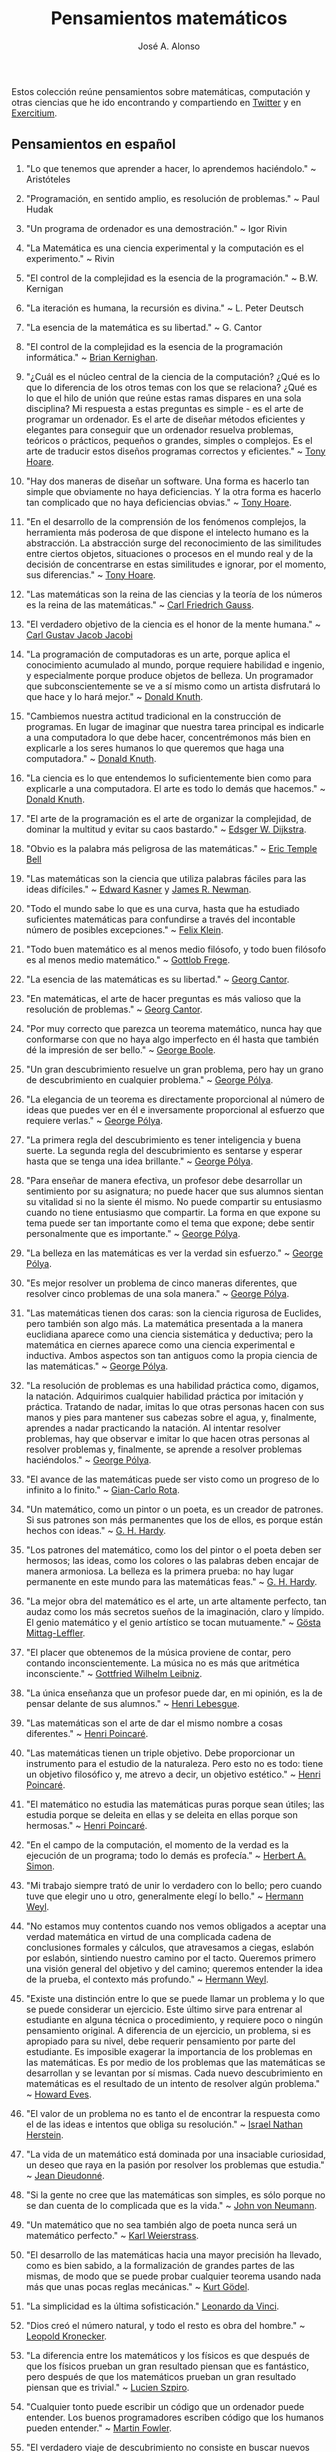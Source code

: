 #+TITLE: Pensamientos matemáticos
#+AUTHOR: José A. Alonso
#+OPTIONS: ^:nil
#+OPTIONS: num:nil
#+OPTIONS: :makeindex
#+HTML_HEAD: <link rel="stylesheet" type="text/css" href="./estilo.css" />
#+LATEX_CLASS_OPTIONS: [a4paper,12pt,twoside]
#+LATEX_HEADER:\usepackage{makeidx}
#+LATEX_HEADER:\makeindex

#+LATEX: \input preambulo

Estos colección reúne pensamientos sobre matemáticas, computación y
otras ciencias que he ido encontrando y compartiendo en [[https://x.com/Jose_A_Alonso][Twitter]] y en
[[https://www.glc.us.es/~jalonso/exercitium/][Exercitium]].

** Pensamientos en español

1. "Lo que tenemos que aprender a hacer, lo aprendemos haciéndolo." ~
   Aristóteles

2. "Programación, en sentido amplio, es resolución de problemas." ~ Paul Hudak

3. "Un programa de ordenador es una demostración." ~ Igor Rivin

4. "La Matemática es una ciencia experimental y la computación es el
   experimento." ~ Rivin

5. "El control de la complejidad es la esencia de la programación." ~
   B.W. Kernigan

6. "La iteración es humana, la recursión es divina." ~ L. Peter Deutsch

7. "La esencia de la matemática es su libertad." ~ G. Cantor

8. "El control de la complejidad es la esencia de la programación informática." ~
   [[https://en.wikipedia.org/wiki/Brian_Kernighan][Brian Kernighan]].

9. "¿Cuál es el núcleo central de la ciencia de la computación? ¿Qué es lo que lo
   diferencia de los otros temas con los que se relaciona? ¿Qué es lo que el hilo
   de unión que reúne estas ramas dispares en una sola disciplina? Mi respuesta a
   estas preguntas es simple - es el arte de programar un ordenador. Es el arte
   de diseñar métodos eficientes y elegantes para conseguir que un ordenador
   resuelva problemas, teóricos o prácticos,  pequeños o grandes, simples o
   complejos. Es el arte de traducir estos diseños programas correctos y
   eficientes." ~ [[https://en.wikipedia.org/wiki/Tony_Hoare][Tony Hoare]].

10. "Hay dos maneras de diseñar un software. Una forma es hacerlo tan simple que
    obviamente no haya deficiencias. Y la otra forma es hacerlo tan complicado que
    no haya deficiencias obvias." ~ [[https://en.wikipedia.org/wiki/Tony_Hoare][Tony Hoare]].

11. "En el desarrollo de la comprensión de los fenómenos complejos, la herramienta
    más poderosa de que dispone el intelecto humano es la abstracción. La
    abstracción surge del reconocimiento de las similitudes entre ciertos objetos,
    situaciones o procesos en el mundo real y de la decisión de concentrarse en
    estas similitudes e ignorar, por el momento, sus diferencias." ~ [[https://en.wikipedia.org/wiki/Tony_Hoare][Tony Hoare]].

12. "Las matemáticas son la reina de las ciencias y la teoría de los números es la
    reina de las matemáticas." ~ [[https://es.wikipedia.org/wiki/Carl_Friedrich_Gauss][Carl Friedrich Gauss]].

13. "El verdadero objetivo de la ciencia es el honor de la mente humana." ~ [[https://es.wikipedia.org/wiki/Carl_Gustav_Jakob_Jacobi][Carl
    Gustav Jacob Jacobi]]

14. "La programación de computadoras es un arte, porque aplica el conocimiento
    acumulado al mundo, porque requiere habilidad e ingenio, y especialmente
    porque produce objetos de belleza. Un programador que subconscientemente se ve
    a sí mismo como un artista disfrutará lo que hace y lo hará mejor." ~ [[https://en.wikipedia.org/wiki/Donald_Knuth][Donald
    Knuth]].

15. "Cambiemos nuestra actitud tradicional en la construcción de programas. En
    lugar de imaginar que nuestra tarea principal es indicarle a una computadora
    lo que debe hacer, concentrémonos más bien en explicarle a los seres humanos
    lo que queremos que haga una computadora." ~ [[https://en.wikipedia.org/wiki/Donald_Knuth][Donald Knuth]].

16. "La ciencia es lo que entendemos lo suficientemente bien como para explicarle
    a una computadora. El arte es todo lo demás que hacemos." ~ [[https://en.wikipedia.org/wiki/Donald_Knuth][Donald Knuth]].

17. "El arte de la programación es el arte de organizar la complejidad, de dominar
    la multitud y evitar su caos bastardo." ~ [[https://en.wikipedia.org/wiki/Edsger_W._Dijkstra][Edsger W. Dijkstra]].

18. "Obvio es la palabra más peligrosa de las matemáticas." ~ [[https://en.wikipedia.org/wiki/Eric_Temple_Bell][Eric Temple Bell]]

19. "Las matemáticas son la ciencia que utiliza palabras fáciles para las ideas
    difíciles." ~ [[https://en.wikipedia.org/wiki/Edward_Kasner][Edward Kasner]] y [[https://en.wikipedia.org/wiki/James_R._Newman][James R. Newman]].

20. "Todo el mundo sabe lo que es una curva, hasta que ha estudiado suficientes
    matemáticas para confundirse a través del incontable número de posibles
    excepciones." ~ [[https://en.wikipedia.org/wiki/Felix_Klein][Felix Klein]].

21. "Todo buen matemático es al menos medio filósofo, y todo buen filósofo es al
    menos medio matemático." ~ [[https://en.wikipedia.org/wiki/Gottlob_Frege][Gottlob Frege]].

22. "La esencia de las matemáticas es su libertad." ~ [[https://en.wikipedia.org/wiki/Georg_Cantor][Georg Cantor]].

23. "En matemáticas, el arte de hacer preguntas es más valioso que la resolución
    de problemas." ~ [[https://en.wikipedia.org/wiki/Georg_Cantor][Georg Cantor]].

24. "Por muy correcto que parezca un teorema matemático, nunca hay que conformarse
    con que no haya algo imperfecto en él hasta que también dé la impresión de ser
    bello." ~ [[https://en.wikipedia.org/wiki/George_Boole][George Boole]].

25. "Un gran descubrimiento resuelve un gran problema, pero hay un grano de
    descubrimiento en cualquier problema." ~ [[https://en.wikipedia.org/wiki/George_P%C3%B3lya][George Pólya]].

26. "La elegancia de un teorema es directamente proporcional al número de ideas
    que puedes ver en él e inversamente proporcional al esfuerzo que requiere
    verlas." ~ [[https://en.wikipedia.org/wiki/George_P%C3%B3lya][George Pólya]].

27. "La primera regla del descubrimiento es tener inteligencia y buena suerte. La
    segunda regla del descubrimiento es sentarse y esperar hasta que se tenga una
    idea brillante." ~ [[https://en.wikipedia.org/wiki/George_P%C3%B3lya][George Pólya]].

28. "Para enseñar de manera efectiva, un profesor debe desarrollar un sentimiento
    por su asignatura; no puede hacer que sus alumnos sientan su vitalidad si no
    la siente él mismo. No puede compartir su entusiasmo cuando no tiene
    entusiasmo que compartir. La forma en que expone su tema puede ser tan
    importante como el tema que expone; debe sentir personalmente que es
    importante." ~ [[https://en.wikipedia.org/wiki/George_P%C3%B3lya][George Pólya]].

29. "La belleza en las matemáticas es ver la verdad sin esfuerzo." ~ [[https://en.wikipedia.org/wiki/George_P%C3%B3lya][George Pólya]].

30. "Es mejor resolver un problema de cinco maneras diferentes, que resolver cinco
    problemas de una sola manera." ~ [[https://en.wikipedia.org/wiki/George_P%C3%B3lya][George Pólya]].

31. "Las matemáticas tienen dos caras: son la ciencia rigurosa de Euclides, pero
    también son algo más. La matemática presentada a la manera euclidiana aparece
    como una ciencia sistemática y deductiva; pero la matemática en ciernes
    aparece como una ciencia experimental e inductiva. Ambos aspectos son tan
    antiguos como la propia ciencia de las matemáticas." ~ [[https://en.wikipedia.org/wiki/George_P%C3%B3lya][George Pólya]].

32. "La resolución de problemas es una habilidad práctica como, digamos, la
    natación. Adquirimos cualquier habilidad práctica por imitación y
    práctica. Tratando de nadar, imitas lo que otras personas hacen con sus manos
    y pies para mantener sus cabezas sobre el agua, y, finalmente, aprendes a
    nadar practicando la natación. Al intentar resolver problemas, hay que
    observar e imitar lo que hacen otras personas al resolver problemas y,
    finalmente, se aprende a resolver problemas haciéndolos." ~ [[https://en.wikipedia.org/wiki/George_P%C3%B3lya][George Pólya]].

33. "El avance de las matemáticas puede ser visto como un progreso de lo infinito
    a lo finito." ~ [[https://en.wikipedia.org/wiki/Gian-Carlo_Rota][Gian-Carlo Rota]].

34. "Un matemático, como un pintor o un poeta, es un creador de patrones. Si sus
    patrones son más permanentes que los de ellos, es porque están hechos con
    ideas." ~ [[https://en.wikipedia.org/wiki/G._H._Hardy][G. H. Hardy]].

35. "Los patrones del matemático, como los del pintor o el poeta deben ser
    hermosos; las ideas, como los colores o las palabras deben encajar de manera
    armoniosa. La belleza es la primera prueba: no hay lugar permanente en este
    mundo para las matemáticas feas." ~ [[https://en.wikipedia.org/wiki/G._H._Hardy][G. H. Hardy]].

36. "La mejor obra del matemático es el arte, un arte altamente perfecto, tan
    audaz como los más secretos sueños de la imaginación, claro y límpido. El
    genio matemático y el genio artístico se tocan mutuamente." ~ [[https://en.wikipedia.org/wiki/G%C3%B6sta_Mittag-Leffler][Gösta
    Mittag-Leffler]].

37. "El placer que obtenemos de la música proviene de contar, pero contando
    inconscientemente. La música no es más que aritmética inconsciente." ~
    [[https://en.wikipedia.org/wiki/Gottfried_Wilhelm_Leibniz][Gottfried Wilhelm Leibniz]].

38. "La única enseñanza que un profesor puede dar, en mi opinión, es la de pensar
    delante de sus alumnos." ~ [[https://en.wikipedia.org/wiki/Henri_Lebesgue][Henri Lebesgue]].

39. "Las matemáticas son el arte de dar el mismo nombre a cosas diferentes." ~
    [[https://en.wikipedia.org/wiki/Henri_Poincar%C3%A9][Henri Poincaré]].

40. "Las matemáticas tienen un triple objetivo. Debe proporcionar un instrumento
    para el estudio de la naturaleza. Pero esto no es todo: tiene un objetivo
    filosófico y, me atrevo a decir, un objetivo estético." ~ [[https://en.wikipedia.org/wiki/Henri_Poincar%C3%A9][Henri Poincaré]].

41. "El matemático no estudia las matemáticas puras porque sean útiles; las
    estudia porque se deleita en ellas y se deleita en ellas porque son hermosas."
    ~ [[https://en.wikipedia.org/wiki/Henri_Poincar%C3%A9][Henri Poincaré]].

42. "En el campo de la computación, el momento de la verdad es la ejecución de un
    programa; todo lo demás es profecía." ~ [[https://en.wikipedia.org/wiki/Herbert_A._Simon][Herbert A. Simon]].

43. "Mi trabajo siempre trató de unir lo verdadero con lo bello; pero cuando tuve
    que elegir uno u otro, generalmente elegí lo bello." ~ [[https://en.wikipedia.org/wiki/Hermann_Weyl][Hermann Weyl]].

44. "No estamos muy contentos cuando nos vemos obligados a aceptar una verdad
    matemática en virtud de una complicada cadena de conclusiones formales y
    cálculos, que atravesamos a ciegas, eslabón por eslabón, sintiendo nuestro
    camino por el tacto. Queremos primero una visión general del objetivo y del
    camino; queremos entender la idea de la prueba, el contexto más profundo."
    ~ [[https://en.wikipedia.org/wiki/Hermann_Weyl][Hermann Weyl]].

45. "Existe una distinción entre lo que se puede llamar un problema y lo que se
    puede considerar un ejercicio. Este último sirve para entrenar al estudiante
    en alguna técnica o procedimiento, y requiere poco o ningún pensamiento
    original. A diferencia de un ejercicio, un problema, si es apropiado para su
    nivel, debe requerir pensamiento por parte del estudiante. Es imposible
    exagerar la importancia de los problemas en las matemáticas. Es por medio de
    los problemas que las matemáticas se desarrollan y se levantan por sí
    mismas. Cada nuevo descubrimiento en matemáticas es el resultado de un
    intento de resolver algún problema." ~ [[https://en.wikipedia.org/wiki/Howard_Eves][Howard Eves]].

46. "El valor de un problema no es tanto el de encontrar la respuesta como el de
    las ideas e intentos que obliga su resolución." ~ [[https://en.wikipedia.org/wiki/Israel_Nathan_Herstein][Israel Nathan Herstein]].

47. "La vida de un matemático está dominada por una insaciable curiosidad, un
    deseo que raya en la pasión por resolver los problemas que estudia." ~ [[https://en.wikipedia.org/wiki/Jean_Dieudonn%C3%A9][Jean
    Dieudonné]].

48. "Si la gente no cree que las matemáticas son simples, es sólo porque no se dan
    cuenta de lo complicada que es la vida." ~ [[https://en.wikipedia.org/wiki/John_von_Neumann][John von Neumann]].

49. "Un matemático que no sea también algo de poeta nunca será un matemático
    perfecto." ~ [[https://en.wikipedia.org/wiki/Karl_Weierstrass][Karl Weierstrass]].

50. "El desarrollo de las matemáticas hacia una mayor precisión ha llevado, como
    es bien sabido, a la formalización de grandes partes de las mismas, de modo
    que se puede probar cualquier teorema usando nada más que unas pocas reglas
    mecánicas." ~ [[https://en.wikipedia.org/wiki/Kurt_G%C3%B6del][Kurt Gödel]].

51. "La simplicidad es la última sofisticación." [[https://en.wikipedia.org/wiki/Leonardo_da_Vinci][Leonardo da Vinci]].

52. "Dios creó el número natural, y todo el resto es obra del hombre." ~ [[https://en.wikipedia.org/wiki/Leopold_Kronecker][Leopold
    Kronecker]].

53. "La diferencia entre los matemáticos y los físicos es que después de que los
    físicos prueban un gran resultado piensan que es fantástico, pero después de
    que los matemáticos prueban un gran resultado piensan que es trivial." ~
    [[https://en.wikipedia.org/wiki/Lucien_Szpiro][Lucien Szpiro]].

54. "Cualquier tonto puede escribir un código que un ordenador puede
    entender. Los buenos programadores escriben código que los humanos pueden
    entender." ~ [[https://en.wikipedia.org/wiki/Martin_Fowler_(software_engineer)][Martin Fowler]].

55. "El verdadero viaje de descubrimiento no consiste en buscar nuevos paisajes
    sino en tener nuevos ojos." ~ [[https://en.wikipedia.org/wiki/Marcel_Proust][Marcel Proust]].

56. "¿Por qué son hermosos los números? Es como preguntar por qué es bella la
    Novena Sinfonía de Beethoven. Si no ves por qué, alguien no puede
    decírtelo. Yo sé que los números son hermosos. Si no son hermosos, nada lo
    es." ~ [[https://en.wikipedia.org/wiki/Paul_Erd%C5%91s][Paul Erdős]]

57. "Una buena pila de ejemplos, tan grande como sea posible, es indispensable
    para una comprensión profunda de cualquier concepto, y cuando quiero aprender
    algo nuevo, mi primer trabajo es construir uno." ~ [[https://en.wikipedia.org/wiki/Paul_Halmos][Paul Halmos]].

58. "Las matemáticas no son una ciencia deductiva, eso es un cliché. Cuando tratas
    de probar un teorema, no te limitas a enumerar las hipótesis y luego empiezas
    a razonar. Lo que haces es prueba y error, experimentación, conjetura."
    ~ [[https://en.wikipedia.org/wiki/Paul_Halmos][Paul Halmos]].

59. "La lógica es invencible, porque para combatir la lógica es necesario usar la
    lógica." ~ [[https://en.wikipedia.org/wiki/Pierre_Boutroux][Pierre Boutroux]].

60. "Cuando estoy trabajando en un problema, nunca pienso en la belleza. Sólo
    pienso en cómo resolver el problema. Pero cuando he terminado, si la solución
    no es bella, sé que está mal." ~ [[https://en.wikipedia.org/wiki/Buckminster_Fuller][Buckminster Fuller]].

61. "Las matemáticas como expresión de la mente humana reflejan la voluntad
    activa, la razón contemplativa y el deseo de perfección estética. Sus
    elementos básicos son la lógica y la intuición, el análisis y la construcción,
    la generalidad y la individualidad." ~ [[https://en.wikipedia.org/wiki/Richard_Courant][Richard Courant]].

62. "El propósito de la computación es la comprensión, no los números."
    ~ [[https://en.wikipedia.org/wiki/Richard_Hamming][Richard Hamming]].

63. "Las matemáticas puras son el mejor juego del mundo. Es más absorbente que el
    ajedrez, más arriesgado que el póquer y dura más que el Monopoly. Es
    gratis. Se puede jugar en cualquier lugar." ~ Richard J. Trudeau

64. "La verdad siempre se encuentra en la simplicidad, y no en la multiplicidad y
    confusión de las cosas." ~ [[https://en.wikipedia.org/wiki/Isaac_Newton][Isaac Newton]].

65. "Los buenos matemáticos ven analogías entre los teoremas y las teorías. Los
    mejores ven analogías entre analogías." ~ [[https://en.wikipedia.org/wiki/Stanislaw_Ulam][Stanislaw Ulam]].

66. "La esencia de las matemáticas no es hacer que las cosas simples sean
    complicadas, sino hacer que las cosas complicadas sean simples."
    ~ Stanley Gudder

67. "En muchos casos, las matemáticas son un escape de la realidad. El matemático
    encuentra su propio nicho monástico y la felicidad en actividades que están
    desconectadas de los asuntos externos. Algunos lo practican como si usaran una
    droga. El ajedrez a veces juega un papel similar. En su infelicidad por los
    acontecimientos de este mundo, algunos se sumergen en una especie de
    autosuficiencia en matemáticas. (Algunos se han dedicado a ello por esta sola
    razón)." ~ [[https://en.wikipedia.org/wiki/Stanislaw_Ulam][Stanislaw Ulam]].

68. "Un matemático es una persona que puede encontrar analogías entre teoremas; un
    mejor matemático es uno que puede ver analogías entre pruebas y el mejor
    matemático puede notar analogías entre teorías. Uno puede imaginar que el
    mejor matemático es aquel que puede ver analogías entre analogías."
    ~ [[https://en.wikipedia.org/wiki/Stefan_Banach][Stefan Banach]].

69. "El verdadero peligro no es que los ordenadores empiecen a pensar como los
    hombres, sino que los hombres empiecen a pensar como los ordenadores."
    ~ [[https://en.wikipedia.org/wiki/Sydney_J._Harris][Sydney J. Harris]].

70. "Creo que algún matemático ha dicho que el verdadero placer no reside en el
    descubrimiento de la verdad, sino en su búsqueda." ~ [[https://en.wikipedia.org/wiki/Leo_Tolstoy][León Tolstói]].

71. "Nadie sabe de lo que es capaz hasta que lo intenta." ~ [[https://es.wikipedia.org/wiki/Publilio_Siro][Publilio Siro]].

72. "Una nueva verdad científica no triunfa convenciendo a sus oponentes y
    haciéndoles ver la luz, sino más bien porque sus oponentes finalmente mueren,
    y crece una nueva generación que está familiarizada con ella." - [[https://es.wikipedia.org/wiki/Max_Planck][Max Planck]].

73. "Las matemáticas son el arte de dar el mismo nombre a diferentes cosas". ~
    [[https://es.wikipedia.org/wiki/Henri_Poincar%C3%A9][Henri Poincaré]]

74. "El rigor es para el matemático lo que la moral es para el hombre. No consiste
    en probarlo todo, sino en mantener una distinción clara entre lo que se supone
    y lo que se prueba, y en tratar de asumir lo menos posible en cada etapa". ~
    [[https://bit.ly/39mhQEZ][André Weil]]

75. "Debes adivinar el teorema matemático antes de demostrarlo: debes adivinar la
    idea de la prueba antes de llevar a cabo los detalles. Debe combinar
    observaciones y seguir analogías: debe intentarlo e intentarlo nuevamente. El
    resultado del trabajo creativo del matemático es un razonamiento demostrativo,
    una prueba; pero la prueba se descubre por razonamiento plausible." ~
    [[https://bit.ly/2Jkgtw4][George Pólya]]

76. "El acto creativo debe poco a la lógica o la razón. En sus relatos de las
    circunstancias bajo las cuales se les ocurrieron grandes ideas, los
    matemáticos a menudo han mencionado que la inspiración no tenía relación con
    el trabajo que estaban realizando. A veces llegaba mientras viajaban, se
    afeitaban o pensaban en otros asuntos. El proceso creativo no puede ser
    convocado a voluntad o incluso engatusado por la ofrenda de sacrificio. De
    hecho, parece ocurrir más fácilmente cuando la mente está relajada y la
    imaginación deambula libremente." ~ [[https://bit.ly/2yhILoO][Morris Kline]]

77. "Un matemático, como un pintor o un poeta, es un creador de
    patrones. [...]. Los patrones del matemático, como el del pintor o el del
    poeta, deben ser hermosos; las ideas, como los colores o las palabras, deben
    encajar juntas de manera armoniosa. La belleza es la primera prueba: no hay
    lugar permanente en el mundo para las matemáticas feas." ~ [[https://bit.ly/3dGoOs6][Godfrey H Hardy]]

78. "Los matemáticos otorgan gran importancia a la elegancia de sus métodos y sus
    resultados. Esto no es puro diletantismo. ¿Qué es lo que realmente nos da la
    sensación de elegancia en una solución, en una demostración? Es la armonía de
    las diversas partes, su simetría, su feliz equilibrio; en una palabra, es todo
    lo que introduce orden, todo lo que da unidad, lo que nos permite ver con
    claridad y comprender a la vez tanto el conjunto como los detalles." ~
    [[https://bit.ly/2WQcdwh][Henri Poincaré]]

79. "Puede ser sorprendente ver la sensibilidad emocional invocada a propósito de
    demostraciones matemáticas que, al parecer, solo pueden interesar al
    intelecto. Esto sería olvidar el sentimiento de belleza matemática, de la
    armonía de números y formas, de elegancia geométrica. Esto es un verdadero
    sentimiento estético que todos los matemáticos reales conocen, y seguramente
    pertenece a la sensibilidad emocional." ~ [[https://bit.ly/2WQcdwh][Henri Poincaré]]

80. "El objetivo constante del matemático es reducir todas sus expresiones a sus
    términos más bajos, reducir cada palabra y frase superflua y condensar el
    Máximo de significado en el Mínimo de lenguaje." ~ [[https://bit.ly/2vVVv3w][James J Sylvester]]

81. "La matemática es la más abstracta de todas las ciencias. Porque no hace
    observaciones externas, ni afirma nada como un hecho real. Cuando el
    matemático trata con los hechos, se convierten para él en meras" hipótesis ";
    porque con su verdad se niega a preocuparse él mismo. Toda la ciencia de las
    matemáticas es una ciencia de hipótesis, de modo que nada podría ser más
    completamente abstraído de la realidad concreta." ~ [[https://bit.ly/33ZqDvB][Charles S Peirce]]

82. "Además de acostumbrar al alumno a exigir pruebas completas, y saber cuándo no
    las ha obtenido, los estudios matemáticos son de gran beneficio para su
    educación al habituarlo a la precisión. Es una de las excelencias peculiares
    de la disciplina matemática, que el matemático nunca está satisfecho con à peu
    près. Requiere la verdad exacta." ~ [[https://bit.ly/2JoTnoc][John Stuart Mill]]

83. "A medida que la ciencia progresa, su poder de previsión aumenta rápidamente,
    hasta que el matemático en su biblioteca adquiere el poder de anticipar la
    naturaleza y predecir lo que sucederá en circunstancias que el ojo del hombre
    nunca ha examinado." ~ [[https://bit.ly/2UJtdSf][William S Jevons]]

84. "Los matemáticos saben mucho sobre muy poco y los físicos muy poco sobre
    mucho." ~ [[https://bit.ly/33VpLYN][Stanislaw Ulam]]

85. "Los matemáticos no estudian objetos, sino relaciones entre objetos. Por lo
    tanto, son libres de reemplazar algunos objetos por otros siempre que las
    relaciones permanezcan sin cambios. El contenido para ellos es irrelevante:
    están interesados ​​únicamente en la forma." ~ [[https://bit.ly/2WQcdwh][Henri Poincaré]]

86. "Más que cualquier otra ciencia, las matemáticas se desarrollan a través de
    una secuencia de abstracciones consecutivas. El deseo de evitar errores obliga
    a los matemáticos a encontrar y aislar la esencia de los problemas y las
    entidades consideradas. Llevado al extremo, este procedimiento justifica la
    broma conocida de que un matemático es un científico que no sabe ni de qué
    está hablando ni si lo que está hablando existe o no." ~ [[https://bit.ly/2yjhMJu][Élie Cartan]]

87. "La vida de un matemático está dominada por una curiosidad insaciable, un
    deseo que bordea la pasión por resolver los problemas que está estudiando." ~
    [[https://bit.ly/3bxCGD1][Jean Dieudonné]]

88. "La verdadera razón de ser de la existencia del matemático es simplemente
    resolver problemas. Entonces, en lo que realmente consisten las matemáticas es
    en problemas y soluciones." [[https://bit.ly/3dHi3WH][John Casti]]

89. "Los lenguajes informáticos del futuro estarán más preocupados por los
    objetivos y menos por los procedimientos especificados por el programador". ~
    [[https://bit.ly/2JntZz3][Marvin Minsky]]

90. "La simplicidad no viene por sí misma sino que debe ser ser creada." ~
    [[https://bit.ly/2UIadEK][Clifford Truesdell]]

8. "El proceso de preparación de programas para una computadora digital es
   especialmente atractivo, no solo porque puede ser gratificante económica y
   científicamente, sino también porque puede ser una experiencia estética muy
   parecida a la composición de poesía o música." ~ Donald E Knuth

** Pensamientos de G. Pólya en "Como plantear y resolver problemas"

1. Quien mal comprende, mal responde.

2. El necio ve el principio, el sabio el final.

3. Si el fin perseguido no está claro en nuestra mente, perderemos fácilmente
   el camino y abandonaremos el problema.

4. El sabio empieza por el final, el necio termina en el principio.

5. Ayúdate y Dios te ayudará.

6. La perseverancia mata la caza.

7. No se derriba un roble de un hachazo.

8. Según el viento, la vela. Según la tela, el traje.

9. Debemos hacer lo que podemos si no podemos hacer lo que queremos.

10. Corremos menos peligro de equivocarnos si no perdemos de vista nuestra
    meta.

11. El objeto de la pesca no es tirar el anzuelo sino sacar el pez.

12. No piensa bien quien no piensa dos veces.

13. El fin sugiere los medios.

14. Sus cinco mejores amigos son qué, por qué, dónde, cuándo y cómo.

15. No crea nada, pero reserve sus dudas para las cosas importantes.

16. Mire alrededor suyo cuando encuentre la primera seta: las setas como los
    descubrimientos no crecen nunca solas.

** Pensamientos en inglés

1. Confucius:
   Learning without thought is labor lost; thought without learning is
   perilous.

2. D. Gelernter:
   Beauty is more important in computing than anywhere else in technology
   because software is so complicated. Beauty is the ultimate defense ainst
   complexity.

3. D. Knuth.:
   Computer programming is an art, because it applies accumulated knowledge to
   the world, because it requires skill and ingenuity, and especially because it
   produces objects of beauty. A programmer who subconsciously views himself as
   an artist will enjoy what he does and will do it better.

4. D. Knuth.:
   Let us change our traditional attitude to the construction of
   programs. Instead of imagining that our main task is to instruct a computer
   what to do, let us concentrate rather on explaining to human beings what we
   want a computer to do.

5. Danica McKellar:
   Math is the only place where truth and beauty mean the same thing.


+ David Hilbert.:
  Wir müssen wissen, wir werden wissen. Translation: We must know, we will
  know.

+ David Hilbert:
  It is an error to believe that rigor in a proof is an enemy of simplicity. On
  the contrary we find it confirmed by numerous examples that the rigorous
  method is, at the same time, the simpler and the more easily comprehended.
  The very effort for rigor forces us to find the simpler methods of
  proof.

+ David Hilbert.:
  The finest product (Cantor's work on set theory) of mathematical genius and
  one of the supreme achievments of purly intellectual human activity.


+ David Hilbert.:
  You know, for a mathematician, he did not have enough imagination. But he has
  become a poet and now he is fine.

+ David Hilbert.:
  Mathematics is a game played according to certain rules with meaningless
  marks on paper.

+ David Hilbert:
  The art of doing mathematics is finding that special case that contains all
  the germs of generality.

+ Dean Schlicter:
  Go down deep enough into anything and you will find mathematics.

+ Donald Knuth:
  Science is what we understand well enough to explain to a computer. Art is
  everything else we do.

+ E.W. Dijkstra:
  The art of programming is the art of organizaing complexity, of mastering
  multitude and avoiding its bastard chaos.

+ E.T. Bell:
  Obvious is the most dangerous word in mathematics.

+ E.W. Dijkstra
  The lurking suspicion that something could be simplified is the world's
  richest source of rewarding challenges.

+ Edward Kasner and James R. Newman (tw 30-Abr-12)
  Mathematics is the science which uses easy words for hard ideas.

+ Euclid of Alexandria
  There is no royal road to geometry.

+ Felix Klein
  Everyone knows what a curve is, until he has studied enough mathematics to
  become confused through the countless number of possible exceptions.

+ Friedrich Ludwig Gottlob Frege
  Every good mathematician is at least half a philosopher, and every good
  philosopher is at least half a mathematician.

+ G. Chaitin:
  Mathematical truth is not totally objective. If a mathematical statement is
  false, there will be no proofs, but if it is true, thre will be an endless
  variety of proofs, not just one! Proofs are not impersonal, they express the
  personality of their creator/discoverer just as much as literary efforts
  do. If something important is true, there will be many reasons that it is
  true, many proofs of that fact. Math is the music of reason, and some proofs
  sound like jazz, others sound like a fugue. Which is better, the jazz or the
  fugue?  Neither: it's all a matter of taste...each proof will emphasize
  different aspects of the problem, each proof will lead in a different
  direction. Each one will have different corollaries, different
  generalizations ... Mathematical facts are not isolated, they are woven into a
  vast spider's web of interconnections.

+ G. Chaitin:
  In a way, math isn't the art of answering mathematical questions, it is the
  art of asking the right questions, the questions that give you insight, the
  ones that lead you in interesting directions, the ones that connect with lots
  of other interesting questions -the ones with beautiful answers.

+ Geoge Cantor:
  The essence of mathematics is its freedom.

+ Geoge Cantor:
  Mathematics is entirely free in its development, and its concepts are only
  linked by the necessity of being consistent, and are co-ordinated with
  concepts introduced previously by means of precise definitions.

+ Georg Cantor:
  In mathematics, the art of asking questions is more valuable than solving
  problems.

+ George Boole:
  No matter how correct a mathematical theorem may appear to be, one ought
  never to be satisfied that there was not something imperfect about it until
  it also gives the impression of being beautiful.

+ George Pólya:
  A GREAT discovery solves a great problem but there is a grain of discovery in
  any problem.

+ George Pólya:
  Geometry is the science of correct reasoning on incorrect figures.

+ George Pólya:
  If there is a problem you can't solve, then there is an easier  problem you
  can't solve: find it.

+ George Pólya:
  The elegance of a theorem is directly proportional to the number of ideas you
  can see in it and inversely proportional to the effort it take to see them.

+ George Pólya:
  The first rule of discovery is to have brains and good luck. The second rule
  of discovery is to sit tight and wait till you get a bright idea.

+ George Pólya:
  To teach effectively a teacher must develop a feeling for his subject; he
  cannot make his students sense its vitality if he does not sense it
  himself. He cannot share his enthusiasm when he has no enthusiasm to
  share. How he makes his point may be as important as the point he makes; he
  must personally feel it to be important.

+ George Pólya:
  The open secret of real success is to throw your whole personality at a
  problem.

+ George Pólya:
  Beauty in mathematics is seeing the truth without effort.

+ George Pólya:
  It is better to solve one problem five different ways, than to solve five
  problems one way.

+ George Pólya:
  Mathematics has two faces: it is the rigorous science of Euclid, but it is
  also something else. Mathematics presented in the Euclidean way appears as a
  systematic, deductive science; but mathematics in the making appears as an
  experimental, inductive science. Both aspects are as old as the science of
  mathematics itself.

+ George Pólya:
  Solving problems is a practical skill like, let us say, swimming. We acquire
  any practical skill by imitation and practice. Trying to swim, you imitate
  what other people do with their hands and feet to keep their heads above
  water, and, finally, you learn to swim by practicing swimming. Trying to
  solve problems, you have to observe and to imitate what other people do when
  solving problems, and, finally, you learn to do problems by doing them.

+ George Pólya:
  The first and foremost duty of the high school in teaching mathematics is to
  emphasize methodical work in problem solving…The teacher who wishes to serve
  equally all his students, future users and nonusers of mathematics, should
  teach problem solving so that it is about one-third mathematics and
  two-thirds common sense.

+ Gian-Carlo Rota:
  The progress of mathematics can be viewed as progress from the infinite to
  the finite.

+ Gilbert Chesterton:
  It isn’t that they can’t see the solution. It is that they can’t see the
  problem.

+ Godfrey H. Hardy:
  Reductio ad absurdum, which Euclid loved so much, is one of a mathematician’s
  finest weapons. It is a far finer gambit than any chess play: a chess player
  may offer the sacrifice of a pawn or even a piece, but a mathematician offers
  the game.

+ Godfrey H. Hardy:
  A mathematician, like a painter or poet, is a maker of patterns. If his
  patterns are more permanent than theirs, it is because they are made with
  ideas.

+ Godfrey Harold Hardy:
  I am interested in mathematics only as a creative art.

+ Godfrey Harold Hardy:
  The mathematician's patterns, like the painter's or the poet's must be
  beautiful; the ideas, like the colors or the words must fit together in a
  harmonious way. Beauty is the first test: there is no permanent place in this
  world for ugly mathematics.

+ Gosta Mittag-Leffler:
  The mathematician's best work is art, a high perfect art, as daring as the
  most secret dreams of imagination, clear and limpid. Mathematical genius and
  artistic genius touch one another.

+ Gottfried Wilhelm Leibniz:
  Nothing is more important than to see the sources of invention which are, in
  my opinion more interesting than the inventions themselves.

+ Gottfried Wilhelm Leibniz:
  The pleasure we obtain from music comes from counting, but counting
  unconsciously. Music is nothing but unconscious arithmetic.

+ H. Kingsmill:
  A charlatan makes obscure what is clear; a thinker makes clear what is
  obscure.

+ H.L. Mencken:
  The best teacher is not the one who knows most, but the one who is most
  capable of reducing knowledge to that simple compound of the obvious and
  wonderful.

+ Henri Léon Lebesgue:
  The only teaching that a professor can give, in my opinion, is that of
  thinking in front of his students.

+ Henri Poincaré:
  Mathematics is the art of giving the same name to different things.

+ Henri Poincaré:
  Mathematics has a threefold purpose. It must provide an instrument for the
  study of nature. But this is not all: it has a philosophical purpose, and, I
  daresay, an aesthetic purpose.

+ Henry Mencken:
  For every complex problem there is an answer that is clear, simple, and
  wrong.

+ Henry Poincaré:
  The mathematician does not study pure mathematics because it is useful; he
  studies it because he delights in it and he delights in it because it is
  beautiful.

+ Herbert A. Simon:
  In the computer field, the moment of truth is a running program; all else is
  prophecy.

+ Herman Weyl:
  My work always tried to unite the true with the beautiful; but when I had to
  choose one or the other, I usually chose the beautiful.

+ Hermann Weyl:
  Besides language and music, mathematics is one of the primary manifestations
  of the free creative power of the human mind.

+ Hermann Weyl:
  We are not very pleased when we are forced to accept a mathematical truth by
  virtue of a complicated chain of formal conclusions and computations, which we
  traverse blindly, link by link, feeling our way by touch. We want first an
  overview of the aim and of the road; we want to understand the idea of the
  proof, the deeper context.

+ Howard Eves:
  A good problem should be more than a mere exercise; it should be challenging
  and not too easily solved by the student, and it should require some
  “dreaming” time.

+ Howard Eves:
  There is a distinction between what may be called a problem and what may be
  considered an exercise. The latter serves to drill a student in some
  technique or procedure, and requires little, if any, original thought. In
  contrast to an exercise, a problem, if it is a good one for its level, should
  require thought on the part of the student. It is impossible to overstate the
  importance of problems in mathematics. It is by means of problems that
  mathematics develops and actually lifts itself by its own bootstraps. Every
  new discovery in mathematics results from an attempt to solve some problem.

+ I. N. Herstein:
  The value of a problem is not so much coming up with the answer as in the
  ideas and attempted ideas it forces on the would be solver.

+ J. Carolus S.J.:
  We think too much about effective methods of teaching and not enough about
  effective methods of learning. No matter how good teaching may be, each
  student must take the responsibility for his own education.

+ Jacques Hadamard:
  The shortest path between two truths in the real domain passes through the
  complex domain.

+ Jean Dieudonne:
  The life of a mathematician is dominated by an insatiable curiosity, a desire
  bordering on passion to solve the problems he is studying.

+ Johann Wolfgang von Goethe:
  Mathematicians are like Frenchmen: whatever you say to them they translate
  into their own language and forthwith it is something entirely different.

+ Johann von Neumann:
  In mathematics, you don't understand things. You just get used to them.

+ John Littlewood:
  Try a hard problem. You may not solve it, but you will prove something else.

+ John Louis von Neumann:
  If people do not believe that mathematics is simple, it is only because they
  do not realize how complicated life is.

+ John Von Neumann:
  We must regard classical mathematics as a combinatorial game played with
  symbols.

+ John Wesley Young:
  It is clear that the chief end of mathematical study must be to make the
  students think.

+ Joseph Fourier:
  Mathematics compares the most diverse phenomena and discovers the secret
  analogies that unite them.

+ Joseph Louis Lagrange:
  As long as algebra and geometry have been separated, their progress have been
  slow and their uses limited; but when these two sciences have been united,
  they have lent each mutual forces, and have marched together towards
  perfection.

+ Karl Weierstraß:
  A mathematician who is not also something of a poet will never be a perfect
  mathematician.

+ Kurt Gödel:
  The development of mathematics towards greater precision has led, as is well
  known, to the formalization of large tracts of it, so that one can prove any
  theorem using nothing but a few mechanical rules.

+ Leonardo da Vinci:
  Simplicity is the ultimate sophistication.

+ Leopold Kronecker:
  God created the natural number, and all the rest is the work of man

+ Louis Pasteur:
  Inspiration is the impact of a fact on a well-prepared mind.

+ Lucien Szpiro:
  The difference between mathematicians and physicists is that after physicists
  prove a big result they think it is fantastic but after mathematicians prove
  a big result they think it is trivial.

+ M. Fowler:
  Any fool can write code that a computer can understand. Good programmers
  write code that humans can understand. http://bit.ly/MOGKAD

+ Marcel Proust:
  The real voyage of discovery consists not in seeking new landscapes but in
  having new eyes.

+ Martin Gardner:
  All mathematicians share ... a sense of amazement over the infinite depth and
  the mysterious beauty and usefulness of mathematics.

+ Morris Kline:
  The tantalizing and compelling pursuit of mathematical problems offers mental
  absorption, peace of mind amid endless challenges, repose in activity, battle
  without conflict, "refuge from the goading urgency of contingent happenings,"
  and the sort of beauty changeless mountains present to sense tried by the
  present-day kaleidoscope of events.

+ Pablo Picasso:
  Computers are useless. They can only give you answers.

+ Paul Erdős:
  Every human activity, good or bad, except mathematics, must come to an end.

+ Paul Erdős:
  Who can does; who cannot do, teaches; who cannot teach, teaches teachers.

+ Paul Erdős:
  Why are numbers beautiful? It's like asking why is Beethoven's Ninth Symphony
  beautiful. If you don't see why, someone can't tell you. I know numbers are
  beautiful. If they aren't beautiful, nothing is.

+ Paul Halmos:
  A good stack of examples, as large as possible, is indispensable for a
  thorough understanding of any concept, and when I want to learn something
  new, I make it my first job to build one.

+ Paul Halmos:
  Mathematics is not a deductive science – that's a cliché. When you try to
  prove a theorem, you don't just list the hypotheses, and then start to
  reason. What you do is trial and error, experimentation, guesswork.

+ Paul Halmos:
  A good stack of examples, as large as possible, is indispensable
  for a thorough understanding of any concept, and when I want to learn
  something new, I make it my first job to build one.

+ Pierre Boatroux:
  Logic is invincible, because in order to combat logic it is necessary to use
  logic.

+ Pierre-Simon Laplace:
  What we know is not much. What we do not know is immense.

+ Poul Anderson:
  I have yet to see any problem, however complicated, which, when you looked at
  it in the right way, did not become still more complicated.

+ R. Harper:
  Programming is an explanatory activity.

+ Ralph Boas:
  Only professional mathematicians learn anything from proofs. Other people
  learn from explanations.

+ René Descartes:
  Each problem that I solved became a rule which served afterwards to solve
  other problems.

+ Richard Buckminster Fuller:
  When I am working on a problem, I never think about beauty. I think only of
  how to solve the problem. But when I have finished, if the solution is not
  beautiful, I know it is wrong.

+ Richard Courant:
  Mathematics as an expression of the human mind reflects the active will, the
  contemplative reason, and the desire for aesthetic perfection. Its basic
  elements are logic and intuition, analysis and construction, generality and
  individuality.

+ Richard Dedekind:
  "I see it, but I don't believe it." [On Cantor's proof that the points in the
  unit interval were in one-to-one correspondence with points in the unit
  square.]

+ Richard Feynman:
  We decided that 'trivial' means 'proved'. So we joked with the
  mathematicians: We have a new theorem - that mathematicians can prove only
  trivial theorems, because every theorem that's proved is trivial.

+ Richard Hamming:
  The purpose of computing is insight, not numbers.

+ Richard Hamming:
  If you don’t work on important problems, it’s not likely that you’ll do
  important work.

+ Richard J. Trudeau:
  Pure mathematics is the world's best game.  It is more absorbing than chess,
  more of a gamble than poker, and lasts longer than Monopoly.  It's free.  It
  can be played anywhere.

+ Rózsa Péter:
  I love mathematics … principally because it is beautiful, because man has
  breathed his spirit of play into it, and because it has given him his
  greatest game — the encompassing of the infinite.

+ Rózsa Péter:
  I love mathematics not only because it is applicable to technology but also
  because it is beautiful.

+ Simeon Poisson:
  Life is good for only two things, discovering mathematics and teaching
  mathematics.

+ Sir Isaac Newton:
  Truth is ever to be found in the simplicity, and not in the multiplicity and
  confusion of things.

+ Stanislaw M. Ulam:
  Good mathematicians see analogies between theorems and theories. The very best
  ones see analogies between analogies.

+ Stanley Gudder:
  The essence of mathematics is not to make simple things complicated, but to
  make complicated things simple.

+ Stansilaw Ulam:
  In many cases, mathematics is an escape from reality. The mathematician finds
  his own monastic niche and happiness in pursuits that are disconnected from
  external affairs. Some practice it as if using a drug. Chess sometimes plays
  a similar role. In their unhappiness over the events of this world, some
  immerse themselves in a kind of self-sufficiency in mathematics. (Some have
  engaged in it for this reason alone.)

+ Stefan Banach:
  A mathematician is a person who can find analogies between theorems; a better
  mathematician is one who can see analogies between proofs and the best
  mathematician can notice analogies between theories. One can imagine that the
  ultimate mathematician is one who can see analogies between analogies.

+ Sydney J. Harris:
  The real danger is not that computers will begin to think like men, but that
  men will begin to think like computers.

+ Thomas Hill:
  The mathematics are usually considered as being the very antipodes of Poesy.
  Yet Mathesis and Poesy are of the closest kindred, for they are both works of
  the imagination.

+ Tolstoy:
  Some mathematician, I believe, has said that true pleasure lies not in the
  discovery of truth, but in the search for it.

+ W. A. Ward:
  The mediocre teacher tells. The good teacher explains. The superior teacher
  demonstrates. The great teacher inspires.

+ William Ayres:
  The work of a teacher - exhausting, complex, idiosyncratic, never twice the
  same - is at its heart, an intellectual and ethical enterprise. Teaching is
  the vocation of vocations ...

+ Y. Manin:
  Most likely, logic is capable of justifying mathematics to no greater extent
  than biology is capable of justifying life.

+ Edsger W. Dijkstra:
  The purpose of logic is not to mimic verbal reasoning but to provide a
  calculational alternative.

+ J. Oppenheimer:
  The hallmark of a science is the avoidance of error.

#+LATEX: \end{document}
